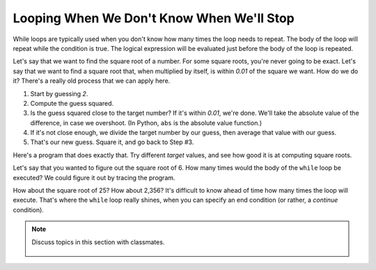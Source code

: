 ..  Copyright (C)  Mark Guzdial, Barbara Ericson, Briana Morrison
    Permission is granted to copy, distribute and/or modify this document
    under the terms of the GNU Free Documentation License, Version 1.3 or
    any later version published by the Free Software Foundation; with
    Invariant Sections being Forward, Prefaces, and Contributor List,
    no Front-Cover Texts, and no Back-Cover Texts.  A copy of the license
    is included in the section entitled "GNU Free Documentation License".

.. 	qnum::
	:start: 1
	:prefix: csp-8-4-
	
.. highlight:: java
   :linenothreshold: 4


Looping When We Don't Know When We'll Stop
============================================

While loops are typically used when you don't know how many times the loop needs to repeat.  The body of the loop will repeat while the condition is true.  The logical expression will be evaluated just before the body of the loop is repeated.  

Let's say that we want to find the square root of a number.  For some square roots, you're never going to be exact.  Let's say that we want to find a square root that, when multiplied by itself, is within `0.01` of the square we want.  How do we do it?  There's a really old process that we can apply here.

1. Start by guessing `2`.
2. Compute the guess squared.
3. Is the guess squared close to the target number?  If it's within `0.01`, we're done.  We'll take the absolute value of the difference, in case we overshoot. (In Python, ``abs`` is the absolute value function.)
4. If it's not close enough, we divide the target number by our guess, then average that value with our guess.
5. That's our new guess.  Square it, and go back to Step #3.

Here's a program that does exactly that.  Try different `target` values, and see how good it is at computing square roots.

.. activecode:: Square_Root
  :tour_1: "Line by line tour"; 1: sqR_line1; 2: sqR_line2; 3: sqR_line3; 4: sqR_line4; 5: sqR_line5; 6: sqR_line6; 7: sqR_line7; 8: sqR_line8;

  target = 6
  guess = 2
  guessSquared = guess * guess
  while abs(target-guessSquared) > 0.01:
      closer = target / guess
      guess = (guess + closer) / 2.0
      guessSquared = guess * guess
  print("Square root of", target,"is", guess)

.. mchoice:: 8_4_1_Square_Root_Q1
  :answer_a: No error, since we compute it inside the loop.
  :answer_b: We would get an error.
  :answer_c: We need the one before the while loop, but not the one afterward.
  :correct: b
  :feedback_a: We have to compute it before, or abs(target-guessSquared) > 0.01 would be an error.
  :feedback_b: A variable has to be declared (created) before it is used.
  :feedback_c: We need both.  The one before sets up the test.  The one inside the loop lets us update guessSquared.

   What would happen if we didn't compute ``guessSquared`` before the ``while`` loop?

Let's say that you wanted to figure out the square root of 6.  How many times would the body of the ``while`` loop be executed?  We could figure it out by tracing the program.  

.. the video is square-root-trace.mov

.. youtube:: aDkkuM6QM-0
    :width: 640
    :height: 480
    :align: center

.. mchoice:: 8_4_2_Count_Loops_Q1
  :answer_a: Just once.
  :answer_b: Twice.
  :answer_c: Three times.
  :answer_d: Four times
  :correct: c
  :feedback_a: The first time we do the test, guess is 2, and 2 * 2 is 4, and 6 - 4 is 2 which is greater than 0.01.  
  :feedback_b: The second time we do the test, guess is 2.5 (average of 3 and 2). But, 2.5 * 2.5 = 6.25 which is still more than 0.01 away from 6.
  :feedback_c: The third time we do the test, guess is 2.45 which is 6.0025 when squared.  This is less than 0.01 away from 6.  So test executes 3 times.
  :feedback_d: We don't get to a fourth time.  Guess is 2, then 2.5, then 2.45 at which point the test fails and and the loop stops.

   How many times do we execute the test ``abs(target-guessSquared) > 0.01`` when ``target = 6`` (in the video)?

How about the square root of 25?  How about 2,356?  It's difficult to know ahead of time how many times the loop will execute.  That's where the ``while`` loop really shines, when you can specify an end condition (or rather, a *continue* condition).

.. mchoice:: 8_4_3_Var1Var2
   :answer_a: var1 = -2, var2 = 0
   :answer_b: var1 = 0, var2 = -2
   :answer_c: var1 = 0, var2 = -1
   :answer_d: This is an infinite loop so it will never print anything.
   :correct: b
   :feedback_a: These are the initial value, but they change during the loop
   :feedback_b: This loop will execute two times so var1 will be 0 and var2 will be -2 after the loop finishes.
   :feedback_c: This would be true if the loop stopped executing as soon as var1 was equal to 0, but that isn't what happens.  The body of the loop will finish executing before the value of var1 is tested again.
   :feedback_d: This would be true if it was <code>var1 = var1 - 1</code>

   What are the values of var1 and var2 that are printed when the following code executes?
   
   :: 
      
      var1 = -2
      var2 = 0
      while var1 != 0:
          var1 = var1 + 1
          var2 = var2 - 1
      print("var1: " + str(var1) + " var2 " + str(var2))

.. note::

    Discuss topics in this section with classmates. 

      .. disqus::
          :shortname: cslearn4u
          :identifier: studentcsp_8_4
